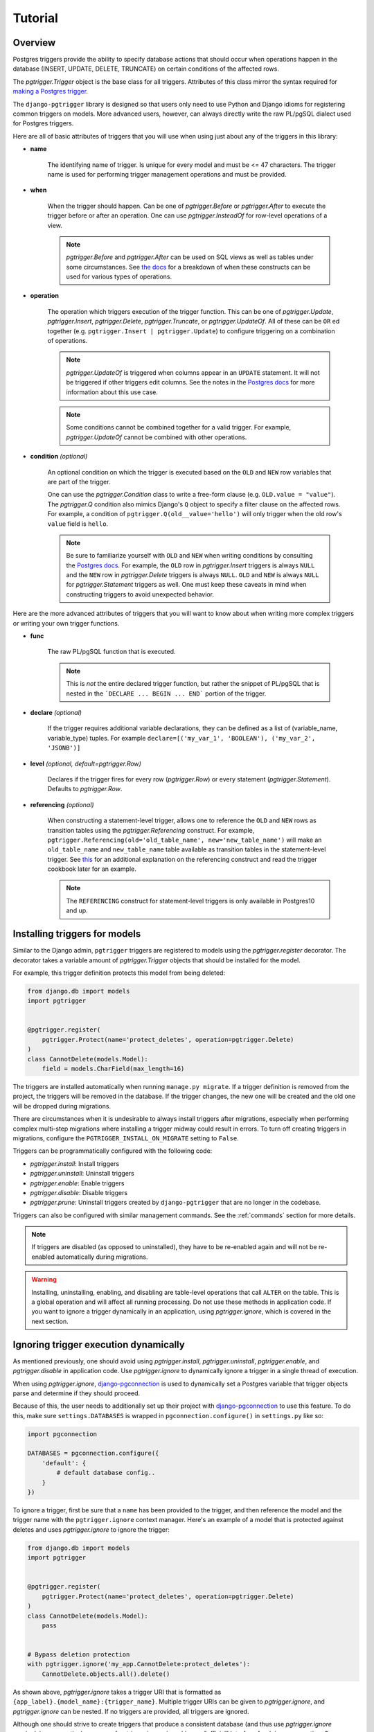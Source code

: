 .. _tutorial:

Tutorial
========

Overview
~~~~~~~~

Postgres triggers provide the ability to specify database actions
that should occur when operations happen in the database (INSERT, UPDATE,
DELETE, TRUNCATE) on certain conditions of the affected rows.

The `pgtrigger.Trigger` object is the base class for all triggers.
Attributes of this class mirror the syntax required for
`making a Postgres trigger <https://www.postgresql.org/docs/current/sql-createtrigger.html>`__.

The ``django-pgtrigger`` library is designed so that users only need to use
Python and Django idioms for registering common triggers on models.
More advanced users, however, can always
directly write the raw PL/pgSQL dialect used for Postgres triggers.

Here are all of basic attributes of triggers that you will use when
using just about any of the triggers in this library:

* **name**

    The identifying name of trigger. Is unique for every model and must
    be <= 47 characters. The trigger name is used for
    performing trigger management operations and must be provided.

* **when**

    When the trigger should happen. Can be one of
    `pgtrigger.Before` or `pgtrigger.After`
    to execute the trigger before or after an operation.
    One can use `pgtrigger.InsteadOf` for row-level operations of a
    view.

    .. note::

        `pgtrigger.Before` and `pgtrigger.After` can be used on SQL views
        as well as tables under some circumstances. See
        `the docs <https://www.postgresql.org/docs/12/sql-createtrigger.html>`__
        for a breakdown of when these constructs can be used for various types of
        operations.

* **operation**

    The operation which triggers execution of the trigger function.
    This can be one of `pgtrigger.Update`,
    `pgtrigger.Insert`, `pgtrigger.Delete`,
    `pgtrigger.Truncate`, or `pgtrigger.UpdateOf`.
    All of these can be ``OR`` ed
    together (e.g.  ``pgtrigger.Insert | pgtrigger.Update``)
    to configure triggering on a combination of operations.

    .. note::

        `pgtrigger.UpdateOf` is triggered when columns appear in an ``UPDATE``
        statement. It will not be triggered if other triggers edit columns.
        See the notes in the
        `Postgres docs <https://www.postgresql.org/docs/12/sql-createtrigger.html>`__
        for more information about this use case.

    .. note::

        Some conditions cannot be combined together for a valid trigger. For
        example, `pgtrigger.UpdateOf` cannot be combined with other
        operations.

* **condition** *(optional)*

    An optional condition on which the trigger is executed based on the ``OLD``
    and ``NEW`` row variables that are part of the trigger.

    One can use the `pgtrigger.Condition` class to write a free-form
    clause (e.g. ``OLD.value = "value"``). The `pgtrigger.Q`
    condition also mimics Django's ``Q`` object to specify a filter clause
    on the affected rows.
    For example, a condition of ``pgtrigger.Q(old__value='hello')``
    will only trigger when the old row's ``value`` field is ``hello``.

    .. note::

        Be sure to familiarize yourself with ``OLD`` and ``NEW`` when
        writing conditions by consulting the `Postgres docs <https://www.postgresql.org/docs/current/plpgsql-trigger.html>`__.
        For example,
        the ``OLD`` row in `pgtrigger.Insert` triggers is always ``NULL`` and the
        ``NEW`` row in `pgtrigger.Delete` triggers is always ``NULL``. ``OLD``
        and ``NEW`` is always ``NULL`` for `pgtrigger.Statement` triggers as well.
        One must keep these caveats in mind when constructing triggers
        to avoid unexpected behavior.


Here are the more advanced attributes of triggers that you will want to
know about when writing more complex triggers or writing your own
trigger functions.


* **func**

    The raw PL/pgSQL function that is executed.


    .. note::

        This is *not* the entire declared trigger function, but rather
        the snippet of PL/pgSQL that is nested in the
        ```DECLARE ... BEGIN ... END``` portion of the trigger.

* **declare** *(optional)*

    If the trigger requires additional variable declarations, they
    can be defined as a list of (variable_name, variable_type) tuples.
    For example ``declare=[('my_var_1', 'BOOLEAN'), ('my_var_2', 'JSONB')]``

* **level** *(optional, default=pgtrigger.Row)*

    Declares if the trigger fires for every row (`pgtrigger.Row`) or
    every statement (`pgtrigger.Statement`). Defaults to `pgtrigger.Row`.

* **referencing** *(optional)*

    When constructing a statement-level trigger, allows one to reference
    the ``OLD`` and ``NEW`` rows as transition tables using
    the `pgtrigger.Referencing` construct. For example,
    ``pgtrigger.Referencing(old='old_table_name', new='new_table_name')``
    will make an ``old_table_name`` and ``new_table_name`` table available
    as transition tables in the statement-level trigger. See
    `this <https://dba.stackexchange.com/a/177468>`__ for an additional
    explanation on the referencing construct and read the trigger cookbook
    later for an example.


    .. note::

        The ``REFERENCING`` construct for statement-level triggers is only available
        in Postgres10 and up.


Installing triggers for models
~~~~~~~~~~~~~~~~~~~~~~~~~~~~~~

Similar to the Django admin, ``pgtrigger`` triggers are registered to models
using the `pgtrigger.register` decorator. The decorator takes a variable
amount of `pgtrigger.Trigger` objects that should be installed for the
model.

For example, this trigger definition protects this model from being
deleted:

.. code-block:: python

    from django.db import models
    import pgtrigger


    @pgtrigger.register(
        pgtrigger.Protect(name='protect_deletes', operation=pgtrigger.Delete)
    )
    class CannotDelete(models.Model):
        field = models.CharField(max_length=16)

The triggers are installed automatically when running
``manage.py migrate``. If a trigger definition is removed from the project,
the triggers will be removed in the database. If the trigger
changes, the new one will be created and the old one will be dropped
during migrations.

There are circumstances when it is undesirable to always install triggers
after migrations, especially when performing complex multi-step migrations
where installing a trigger midway could result in errors.
To turn off creating triggers in migrations, configure the
``PGTRIGGER_INSTALL_ON_MIGRATE`` setting to ``False``.

Triggers can be programmatically configured with the following code:

* `pgtrigger.install`: Install triggers
* `pgtrigger.uninstall`: Uninstall triggers
* `pgtrigger.enable`: Enable triggers
* `pgtrigger.disable`: Disable triggers
* `pgtrigger.prune`: Uninstall triggers created by ``django-pgtrigger``
  that are no longer in the codebase.

Triggers can also be configured with similar management commands.
See the :ref:`commands` section for more details.

.. note::

    If triggers are disabled (as opposed to uninstalled), they have
    to be re-enabled again and will not be re-enabled automatically
    during migrations.

.. warning::

    Installing, uninstalling, enabling, and disabling are table-level
    operations that call ``ALTER`` on the table. This is a global
    operation and will affect all running processing. Do not use these
    methods in application code. If you want to ignore a trigger dynamically
    in an application, using `pgtrigger.ignore`, which is covered in the
    next section.

Ignoring trigger execution dynamically
~~~~~~~~~~~~~~~~~~~~~~~~~~~~~~~~~~~~~~

As mentioned previously, one should avoid using `pgtrigger.install`,
`pgtrigger.uninstall`, `pgtrigger.enable`, and `pgtrigger.disable` in
application code. Use `pgtrigger.ignore` to dynamically ignore a trigger
in a single thread of execution.

When using `pgtrigger.ignore`, `django-pgconnection <https://django-pgconnection.readthedocs.io>`__
is used to dynamically set a Postgres variable that trigger objects parse
and determine if they should proceed.

Because of this, the user needs to additionally set up their project
with `django-pgconnection <https://django-pgconnection.readthedocs.io>`__
to use this feature. To do this, make sure ``settings.DATABASES``
is wrapped in ``pgconnection.configure()`` in ``settings.py`` like so:

.. code-block:: python

    import pgconnection

    DATABASES = pgconnection.configure({
        'default': {
            # default database config..
        }
    })


To ignore a trigger, first be sure that a ``name`` has been provided to
the trigger, and then reference the model and the trigger name with
the ``pgtrigger.ignore`` context manager. Here's an example of a model
that is protected against deletes and uses `pgtrigger.ignore` to ignore
the trigger:

.. code-block:: python

    from django.db import models
    import pgtrigger


    @pgtrigger.register(
        pgtrigger.Protect(name='protect_deletes', operation=pgtrigger.Delete)
    )
    class CannotDelete(models.Model):
        pass


    # Bypass deletion protection
    with pgtrigger.ignore('my_app.CannotDelete:protect_deletes'):
        CannotDelete.objects.all().delete()


As shown above, `pgtrigger.ignore` takes a trigger URI that is formatted as
``{app_label}.{model_name}:{trigger_name}``. Multiple trigger URIs can
be given to `pgtrigger.ignore`, and `pgtrigger.ignore` can be nested.
If no triggers are provided, all triggers are ignored.

Although one should strive to create triggers that produce a consistent
database (and thus use `pgtrigger.ignore` sparingly), one practical
use case of `pgtrigger.ignore` is making an "official" interface for
doing an operation. See ``Official interfaces`` in the
trigger cookbook for an example.

Trigger cookbook
~~~~~~~~~~~~~~~~

Here are a few more examples of how you can configure triggers
using the utilities in ``pgtrigger``.

Only allowing specific transitions of a field
---------------------------------------------

Similar to how one can configure a finite state machine on
a model field with `django-fsm <https://github.com/viewflow/django-fsm>`__,
the `pgtrigger.FSM` ensures that a field can only do configured
transitions on update.

For example, this trigger ensures that the "status" field of a model
can only transition from "unpublished" to "published" and from
"published" to "inactive". Any other updates on the "status" field
will result in an exception:

.. code-block:: python

    @pgtrigger.register(
        pgtrigger.FSM(
            name='status_fsm',
            field='status',
            transitions=[
                ('unpublished', 'published'),
                ('published', 'inactive'),
            ]
        )
    )
    class MyModel(models.Model):
        """Enforce valid transitions of a 'status' field"""
        status = models.CharField(max_length=32, default='unpublished')

.. note::

    Similar to other triggers, `pgtrigger.FSM` can be supplied with
    a condition to only enforce the state transitions when a condition
    is met.

.. note::

    The `pgtrigger.FSM` trigger currently only works for non-null
    ``CharField`` fields.

Keeping a field in-sync with another
------------------------------------

We can register a `pgtrigger.Trigger` before an update
or insert to ensure that two fields remain in sync.

.. code-block:: python

    import pgtrigger


    @pgtrigger.register(
        pgtrigger.Trigger(
            name='keep_in_sync',
            operation=pgtrigger.Update | pgtrigger.Insert,
            when=pgtrigger.Before,
            func='NEW.in_sync_int = NEW.int_field; RETURN NEW;',
        )
    )
    class MyModel(models.Model):
        int_field = models.IntField()
        in_sync_int = models.IntField(help_text='Stays the same as "int_field"')

.. note::

    When writing a `pgtrigger.Before` trigger, be sure to return the row over
    which the operation should be applied. Returning no row will prevent the
    operation from happening (which can be useful for certain behavior).
    See `the docs here <https://www.postgresql.org/docs/current/plpgsql-trigger.html>`__
    for more information about this behavior.

Soft-delete models
------------------

A soft-delete model is one that sets a field on the model to a value
upon delete instead of deleting the model from the database. For example, it is
common is set an ``is_active`` field on a model to ``False`` to soft
delete it.

The `pgtrigger.SoftDelete` trigger takes the field as an argument and
a value to set on delete. The value defaults to ``False``. For example:

.. code-block:: python

    import pgtrigger


    @pgtrigger.register(
        pgtrigger.SoftDelete(name='soft_delete', field='is_active')
    )
    class SoftDeleteModel(models.Model):
        # This field is set to false when the model is deleted
        is_active = models.BooleanField(default=True)

    m = SoftDeleteModel.objects.create()
    m.delete()

    # The model will still exist, but it is no longer active
    assert not SoftDeleteModel.objects.get().is_active


In the above example, the boolean field "is_active" is set to ``False``
upon deletion. `pgtrigger.SoftDelete` works with nullable
``CharField``, ``IntField``, and ``BooleanField`` fields.

The `pgtrigger.SoftDelete` trigger allows one to do soft deletes at the
database level with no instrumentation in code at the application level.
This reduces the possibility for holes in the application that can
accidentally delete the model when not going through the appropriate interface.

.. note::

    When using `pgtrigger.SoftDelete`, keep in mind that Django will still
    perform cascading operations to models that reference the soft-delete
    model. For example, if one has a model that foreign keys to
    ``SoftDeleteModel`` in the example with ``on_delete=models.CASCADE``, that
    model *will* be deleted by Django when the parent model is soft deleted.
    One can use ``models.DO_NOTHING`` if they wish for Django to not delete
    references to soft-deleted models.

Append-only models
------------------

Create an append-only model using the `pgtrigger.Protect`
utility and registering it for the ``UPDATE`` and ``DELETE`` operations:

.. code-block:: python

    import pgtrigger
    from django.db import models


    @pgtrigger.register(
        pgtrigger.Protect(
            name='protect_updates_and_deletes',
            operation=(pgtrigger.Update | pgtrigger.Delete)
        )
    )
    class AppendOnlyModel(models.Model):
        my_field = models.IntField()

.. note::

    This table can still be truncated, although this is not an operation
    supported by Django. One can still protect against this by adding the
    `pgtrigger.Truncate` operation.

Official interfaces
-------------------

`pgtrigger.Protect` triggers can be combined with `pgtrigger.ignore` to create
"official" interfaces for doing database operations in your application.

For example, let's protect inserts on our custom
``User`` model and force all engineers to use one common interface to
create users:

.. code-block:: python

    from django.db import models


    @pgtrigger.ignore('my_app.User:protect_inserts')
    def create_user(**kwargs):
        """
        This is the "official" interface for creating users. Any code
        that tries to create users and does not go through this interface
        will fail
        """
        return User.objects.create(**kwargs)


    @pgtrigger.register(
        pgtrigger.Protect(name='protect_inserts', operation=pgtrigger.Insert)
    )
    class User(models.Model):
        pass

Users of this application must call ``create_user`` to create users. Any
other pieces of the application that bypass this interface when creating
users will have errors.


Dynamic deletion protection
---------------------------

Only allow models with a ``deletable`` flag to be deleted:

.. code-block:: python

    import pgtrigger
    from django.db import models


    @pgtrigger.register(
        pgtrigger.Protect(
            name='protect_deletes',
            operation=pgtrigger.Delete,
            condition=pgtrigger.Q(old__is_deletable=False)
        )
    )
    class DynamicDeletionModel(models.Model):
        is_deletable = models.BooleanField(default=False)


Redundant update protection
---------------------------

Want to error every time someone tries to update a
row with the exact same values? Here's how:

.. code-block:: python

    import pgtrigger
    from django.db import models


    @pgtrigger.register(
        pgtrigger.Protect(
            name='protect_redundant_updates',
            operation=pgtrigger.Update,
            condition=pgtrigger.Condition(
                'OLD.* IS NOT DISTINCT FROM NEW.*'
            )
        )
    )
    class RedundantUpdateModel(models.Model):
        redundant_field1 = models.BooleanField(default=False)
        redundant_field2 = models.BooleanField(default=False)


Freezing published models
-------------------------

A common pattern is allowing edits to model before it is "published"
and restricting edits once it is live. This can be accomplished
with the `pgtrigger.Protect` trigger and a well-placed condition.

Let's assume we have a ``Post`` model with a ``status`` field that
we want to freeze once it is published:

.. code-block::

    import pgtrigger
    from django.db import models


    @pgtrigger.register(
        pgtrigger.Protect(
            operation=pgtrigger.Update,
            condition=pgtrigger.Q(old__status='published')
        )
    )
    class Post(models.Model):
        status = models.CharField(default='unpublished')
        content = models.TextField()


With the above, we've set a condition so that the ``Post`` model
can no longer be updated once the status field is ``published``.

What if we want published posts to be able to be deactivated? With the
current example, we would never let it go into an inactive status
since any updates after publishing are protected.
We can change the condition a bit more to allow this:

.. code-block::

    import pgtrigger
    from django.db import models


    @pgtrigger.register(
        pgtrigger.Protect(
            operation=pgtrigger.Update,
            condition=(
              pgtrigger.Q(old__status='published')
              & ~pgtrigger.Q(new__status='inactive')
        )
    )
    class Post(models.Model):
        status = models.CharField(default='unpublished')
        content = models.TextField()


In the above, we protect updates on any published posts unless
the update is transitioning the published post into an inactive state.


Versioned models
----------------

We've shown a few `pgtrigger.Before` triggers so far, which are triggers that
operate before the execution of an operation (e.g. `pgtrigger.SoftDelete`
and `pgtrigger.Protect`). Here we are going to write a custom `pgtrigger.Trigger`
class that dynamically increments a model version before an update is
applied. The example is as follows:

.. code-block:: python

    @pgtrigger.register(
        # Protect anyone editing the version field directly
        pgtrigger.Protect(
            name='protect_updates',
            operation=pgtrigger.Update,
            condition=pgtrigger.Q(old__version__df=pgtrigger.F('new__version'))
        ),
        # Increment the version field on changes
        pgtrigger.Trigger(
            name='versioning',
            when=pgtrigger.Before,
            operation=pgtrigger.Update,
            func='NEW.version = NEW.version + 1; RETURN NEW;',
            # Don't increment version on redundant updates.
            condition=pgtrigger.Condition('OLD.* IS DISTINCT FROM NEW.*')
        )
    )
    class Versioned(models.Model):
        """
        This model is versioned. The "version" field is incremented on every
        update, and users cannot directly update the "version" field.
        """
        version = models.IntegerField(default=0)
        char_field = models.CharField(max_length=32)

In the above, we've registered two triggers:

1. One that protects updating the "version" field of the model. We don't
   want people tampering with this field.
2. A trigger that increments the "version" of the ``NEW`` row before
   an update is applied.

As you can see, we return the ``NEW`` row in this trigger definition. Postgres
takes this return value and uses this as the row on which to apply the operation.
We don't have to actually perform the update ourselves. The return value
from `pgtrigger.Before` triggers is very important. If you return ``NULL``,
it will tell Postgres to ignore the operation.

In the example, we've also ensured that the versioning trigger only
fires when anything in the row has changed. We've written a raw SQL condition
to express this.

Configuring triggers on external models
---------------------------------------

Triggers can be registered for models that are part of third party apps.
This can be done by manually calling the `pgtrigger.register`
decorator:

.. code-block:: python

    from django.contrib.auth.models import User
    import pgtrigger

    # Register a protection trigger for the User model
    pgtrigger.register(pgtrigger.Protect(...))(User)

.. note::

    Be sure that triggers are registered via an app config's
    ``ready()`` method so that the registration happens!
    More information on this
    `here <https://docs.djangoproject.com/en/3.0/ref/applications/#django.apps.apps.ready>`__.


Statement-level triggers and transition tables
----------------------------------------------

Most of the terminology and examples around Postgres triggers have been
centered around "row-level" triggers, i.e. triggers that fire on events
for every row. However, row-level triggers can be expensive in some
circumstances. For example, imagine we are doing a bulk Django update
over a table with 10,000 rows:

.. code-block:: python

    MyLargeModel.objects.update(is_active=False)

If we had any row-level triggers configured for ``MyLargeModel``, they
would fire 10,000 times for every updated row even though the query above
is only issuing one single update statement.

Although triggers are issued at the database level and will not induce
expensive round trips to the database, it can still be unnecessarily expensive
to do row-level triggers for certain situations.

Statement-level triggers, in contrast to row-level triggers, are executed
once per statement. One only needs to provide ``level=pgtrigger.Statement`` to
the trigger to configure this. However,
keep in mind that trigger conditions and are largely not applicable to
statement-level triggers since the ``OLD`` and ``NEW`` row variables are
always ``NULL``.

Postgres10 introduced the notion of "transition tables"
to allow users to access old and new rows in a statement-level trigger
(see `this <https://dba.stackexchange.com/a/177468>`__ for an example).
One can use the `pgtrigger.Referencing` construct to write a statement-level trigger
that references the old and new rows.

For example, imagine we have a log model that logs changes to a table
and keeps track of an old field and new field for every update.
We can create a statement-level trigger that logs the old and new
fields from a transition table to this persisted log model like so:

.. code-block:: python

    from django.db import models
    import pgtrigger


    class LogModel(models.Model):
        old_field = models.CharField(max_length=32)
        new_field = models.CharField(max_length=32)


    @pgtrigger.register(
        pgtrigger.Trigger(
            name='statement_level_log',
            level=pgtrigger.Statement,
            when=pgtrigger.After,
            operation=pgtrigger.Update,
            referencing=pgtrigger.Referencing(old='old_values', new='new_values'),
            func=f'''
                INSERT INTO {LogModel._meta.db_table}(old_field, new_field)
                SELECT
                    old_values.field AS old_field,
                    new_values.field AS new_field
                FROM old_values
                    JOIN new_values ON old_values.id = new_values.id;
                RETURN NULL;
            ''',
        )
    )
    class LoggedModel(models.Model):
        field = models.CharField(max_length=32)


With this trigger definition, we'll now have the following happen with only
one additional query in the trigger:

.. code-block:: python

    LoggedModel.objects.bulk_create([LoggedModel(field='old'), LoggedModel(field='old')])

    # Update all fields to "new"
    LoggedModel.objects.update(field='new')

    # The trigger should have persisted these updates
    print(LogModel.values('old_field', 'new_field'))

    >>> [{
      'old_field': 'old',
      'new_field': 'new'
    }, {
      'old_field': 'old',
      'new_field': 'new'
    }]

.. note::

    Check out `django-pghistory <https://django-pghistory.readthedocs.io>`__
    if you want automated history tracking built on top of
    ``django-pgtrigger``.


Tracking model history and changes
----------------------------------

``django-pgtrigger`` can be used to snapshot all model changes, snapshot
changes whenever a particular change happens, and even attach context from
your application (e.g. the authenticated user) to the triggered event.

Historical tracking and auditing is a problem that is going to be different
for every organization's needs. Because of the scope of this problem, we
have created an entire history tracking library called
`django-pghistory <https://django-pghistory.readthedocs.io>`__
that solves common needs for doing history tracking. It is implemented
using ``django-pgtrigger``. Check out
the `docs here <https://django-pghistory.readthedocs.io>`__ for how you
can integrate and configure these history tracking triggers into your
application.

More trigger examples
~~~~~~~~~~~~~~~~~~~~~

The fun doesn't stop here. There is an entire tutorial repository for
using ``django-pgtrigger`` at
`<https://wesleykendall.github.io/django-pgtrigger-tutorial/>`__.
This tutorial covers many of the examples we've already covered, and it
has interactive code examples you can run locally. Go check it out!
